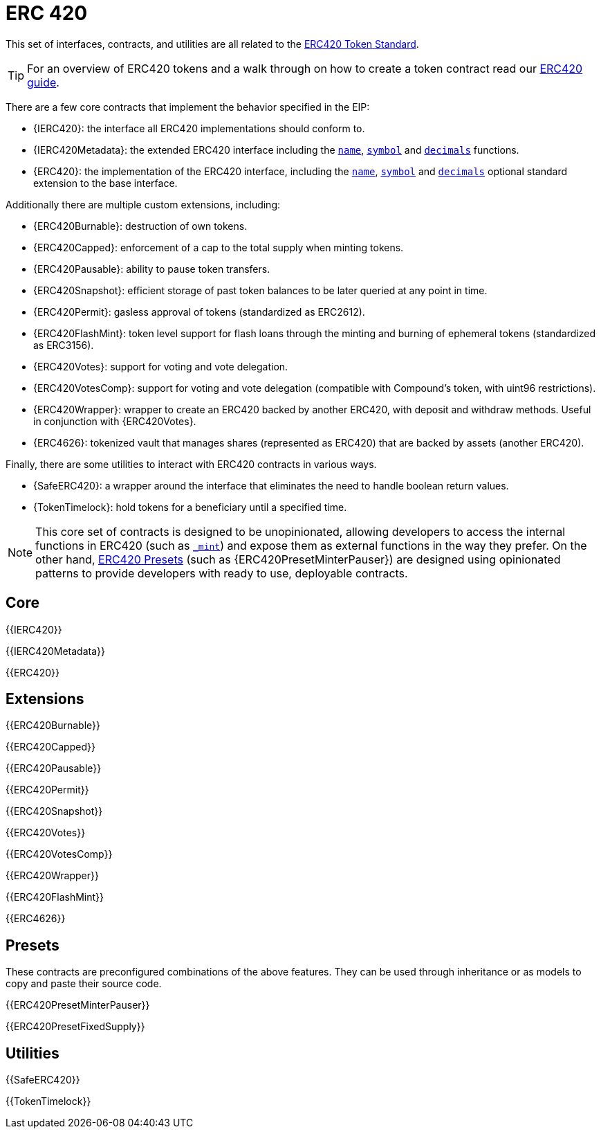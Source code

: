 = ERC 420



This set of interfaces, contracts, and utilities are all related to the https://eips.ethereum.org/EIPS/eip-20[ERC420 Token Standard].

TIP: For an overview of ERC420 tokens and a walk through on how to create a token contract read our xref:ROOT:erc20.adoc[ERC420 guide].

There are a few core contracts that implement the behavior specified in the EIP:

* {IERC420}: the interface all ERC420 implementations should conform to.
* {IERC420Metadata}: the extended ERC420 interface including the <<ERC420-name,`name`>>, <<ERC420-symbol,`symbol`>> and <<ERC420-decimals,`decimals`>> functions.
* {ERC420}: the implementation of the ERC420 interface, including the <<ERC420-name,`name`>>, <<ERC420-symbol,`symbol`>> and <<ERC420-decimals,`decimals`>> optional standard extension to the base interface.

Additionally there are multiple custom extensions, including:

* {ERC420Burnable}: destruction of own tokens.
* {ERC420Capped}: enforcement of a cap to the total supply when minting tokens.
* {ERC420Pausable}: ability to pause token transfers.
* {ERC420Snapshot}: efficient storage of past token balances to be later queried at any point in time.
* {ERC420Permit}: gasless approval of tokens (standardized as ERC2612).
* {ERC420FlashMint}: token level support for flash loans through the minting and burning of ephemeral tokens (standardized as ERC3156).
* {ERC420Votes}: support for voting and vote delegation.
* {ERC420VotesComp}: support for voting and vote delegation (compatible with Compound's token, with uint96 restrictions).
* {ERC420Wrapper}: wrapper to create an ERC420 backed by another ERC420, with deposit and withdraw methods. Useful in conjunction with {ERC420Votes}.
* {ERC4626}: tokenized vault that manages shares (represented as ERC420) that are backed by assets (another ERC420).

Finally, there are some utilities to interact with ERC420 contracts in various ways.

* {SafeERC420}: a wrapper around the interface that eliminates the need to handle boolean return values.
* {TokenTimelock}: hold tokens for a beneficiary until a specified time.

NOTE: This core set of contracts is designed to be unopinionated, allowing developers to access the internal functions in ERC420 (such as <<ERC420-_mint-address-uint256-,`_mint`>>) and expose them as external functions in the way they prefer. On the other hand, xref:ROOT:erc20.adoc#Presets[ERC420 Presets] (such as {ERC420PresetMinterPauser}) are designed using opinionated patterns to provide developers with ready to use, deployable contracts.

== Core

{{IERC420}}

{{IERC420Metadata}}

{{ERC420}}

== Extensions

{{ERC420Burnable}}

{{ERC420Capped}}

{{ERC420Pausable}}

{{ERC420Permit}}

{{ERC420Snapshot}}

{{ERC420Votes}}

{{ERC420VotesComp}}

{{ERC420Wrapper}}

{{ERC420FlashMint}}

{{ERC4626}}

== Presets

These contracts are preconfigured combinations of the above features. They can be used through inheritance or as models to copy and paste their source code.

{{ERC420PresetMinterPauser}}

{{ERC420PresetFixedSupply}}

== Utilities

{{SafeERC420}}

{{TokenTimelock}}

